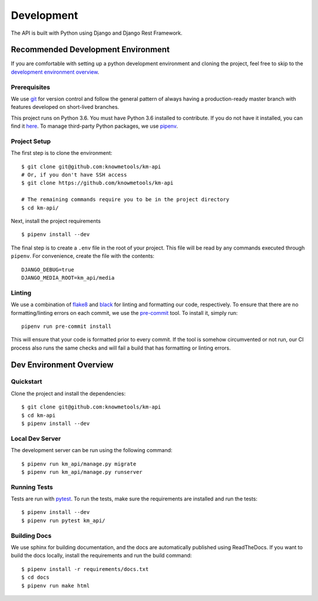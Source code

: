 ###########
Development
###########

The API is built with Python using Django and Django Rest Framework.

***********************************
Recommended Development Environment
***********************************

If you are comfortable with setting up a python development environment and
cloning the project, feel free to skip to the
`development environment overview <dev-overview_>`_.


Prerequisites
=============

We use git_ for version control and follow the general pattern of always having
a production-ready master branch with features developed on short-lived
branches.

This project runs on Python 3.6. You must have Python 3.6 installed to
contribute. If you do not have it installed, you can find it
`here <python36_>`_. To manage third-party Python packages, we use pipenv_.


.. _project-setup:

Project Setup
=============

The first step is to clone the environment::

    $ git clone git@github.com:knowmetools/km-api
    # Or, if you don't have SSH access
    $ git clone https://github.com/knowmetools/km-api

    # The remaining commands require you to be in the project directory
    $ cd km-api/

Next, install the project requirements ::

    $ pipenv install --dev

The final step is to create a ``.env`` file in the root of your project. This
file will be read by any commands executed through ``pipenv``. For convenience,
create the file with the contents::

    DJANGO_DEBUG=true
    DJANGO_MEDIA_ROOT=km_api/media

Linting
=======

We use a combination of flake8_ and black_ for linting and formatting our code,
respectively. To ensure that there are no formatting/linting errors on each
commit, we use the pre-commit_ tool. To install it, simply run::

    pipenv run pre-commit install

This will ensure that your code is formatted prior to every commit. If the tool
is somehow circumvented or not run, our CI process also runs the same checks and
will fail a build that has formatting or linting errors.


.. _dev-overview:

************************
Dev Environment Overview
************************

Quickstart
==========

Clone the project and install the dependencies::

    $ git clone git@github.com:knowmetools/km-api
    $ cd km-api
    $ pipenv install --dev


Local Dev Server
================

The development server can be run using the following command::

    $ pipenv run km_api/manage.py migrate
    $ pipenv run km_api/manage.py runserver


Running Tests
=============

Tests are run with pytest_. To run the tests, make sure the requirements are
installed and run the tests::

    $ pipenv install --dev
    $ pipenv run pytest km_api/


Building Docs
=============

We use sphinx for building documentation, and the docs are automatically
published using ReadTheDocs. If you want to build the docs locally, install the
requirements and run the build command::

    $ pipenv install -r requirements/docs.txt
    $ cd docs
    $ pipenv run make html


.. _black: https://github.com/ambv/black
.. _flake8: http://flake8.pycqa.org/en/latest/
.. _git: https://git-scm.com/downloads
.. _pipenv: https://pipenv.readthedocs.io/en/latest/
.. _pre-commit: https://pre-commit.com/
.. _pytest: https://docs.pytest.org/en/latest/
.. _python36: https://www.python.org/downloads/release/python-367/
